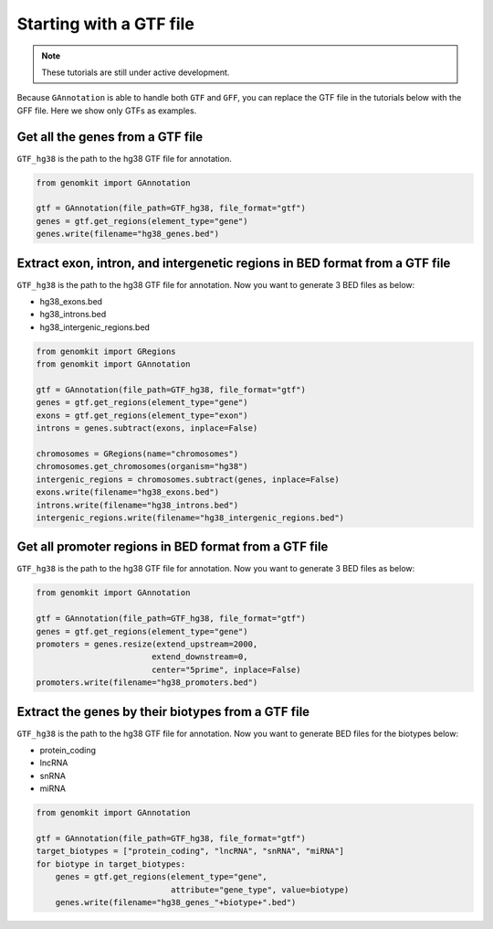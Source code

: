 ========================
Starting with a GTF file
========================

.. note::

   These tutorials are still under active development.

Because ``GAnnotation`` is able to handle both ``GTF`` and ``GFF``, you can replace the GTF file in the tutorials below with the GFF file. Here we show only GTFs as examples.

.. _gtf_all_genes:

Get all the genes from a GTF file
---------------------------------------------------

``GTF_hg38`` is the path to the hg38 GTF file for annotation.

.. code-block:: python

    from genomkit import GAnnotation

    gtf = GAnnotation(file_path=GTF_hg38, file_format="gtf")
    genes = gtf.get_regions(element_type="gene")
    genes.write(filename="hg38_genes.bed")


Extract exon, intron, and intergenetic regions in BED format from a GTF file
----------------------------------------------------------------------------

``GTF_hg38`` is the path to the hg38 GTF file for annotation. Now you want to generate 3 BED files as below:

- hg38_exons.bed
- hg38_introns.bed
- hg38_intergenic_regions.bed

.. code-block:: python

    from genomkit import GRegions
    from genomkit import GAnnotation

    gtf = GAnnotation(file_path=GTF_hg38, file_format="gtf")
    genes = gtf.get_regions(element_type="gene")
    exons = gtf.get_regions(element_type="exon")
    introns = genes.subtract(exons, inplace=False)

    chromosomes = GRegions(name="chromosomes")
    chromosomes.get_chromosomes(organism="hg38")
    intergenic_regions = chromosomes.subtract(genes, inplace=False)
    exons.write(filename="hg38_exons.bed")
    introns.write(filename="hg38_introns.bed")
    intergenic_regions.write(filename="hg38_intergenic_regions.bed")


Get all promoter regions in BED format from a GTF file
------------------------------------------------------

``GTF_hg38`` is the path to the hg38 GTF file for annotation. Now you want to generate 3 BED files as below:

.. code-block:: python

    from genomkit import GAnnotation

    gtf = GAnnotation(file_path=GTF_hg38, file_format="gtf")
    genes = gtf.get_regions(element_type="gene")
    promoters = genes.resize(extend_upstream=2000,
                            extend_downstream=0,
                            center="5prime", inplace=False)
    promoters.write(filename="hg38_promoters.bed")

.. _gtf_genes_biotypes:

Extract the genes by their biotypes from a GTF file
---------------------------------------------------

``GTF_hg38`` is the path to the hg38 GTF file for annotation. Now you want to generate BED files for the biotypes below:

- protein_coding
- lncRNA
- snRNA
- miRNA

.. code-block:: python

    from genomkit import GAnnotation

    gtf = GAnnotation(file_path=GTF_hg38, file_format="gtf")
    target_biotypes = ["protein_coding", "lncRNA", "snRNA", "miRNA"]
    for biotype in target_biotypes:
        genes = gtf.get_regions(element_type="gene",
                                attribute="gene_type", value=biotype)
        genes.write(filename="hg38_genes_"+biotype+".bed")

